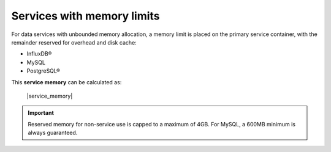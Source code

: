 Services with memory limits
---------------------------

For data services with unbounded memory allocation, a memory limit is placed on the primary service container, with the remainder reserved for overhead and disk cache:

- InfluxDB®
- MySQL
- PostgreSQL®

This **service memory** can be calculated as: 
  
  |service_memory| 

.. important:: 
   Reserved memory for non-service use is capped to a maximum of 4GB.
   For MySQL, a 600MB minimum is always guaranteed.


